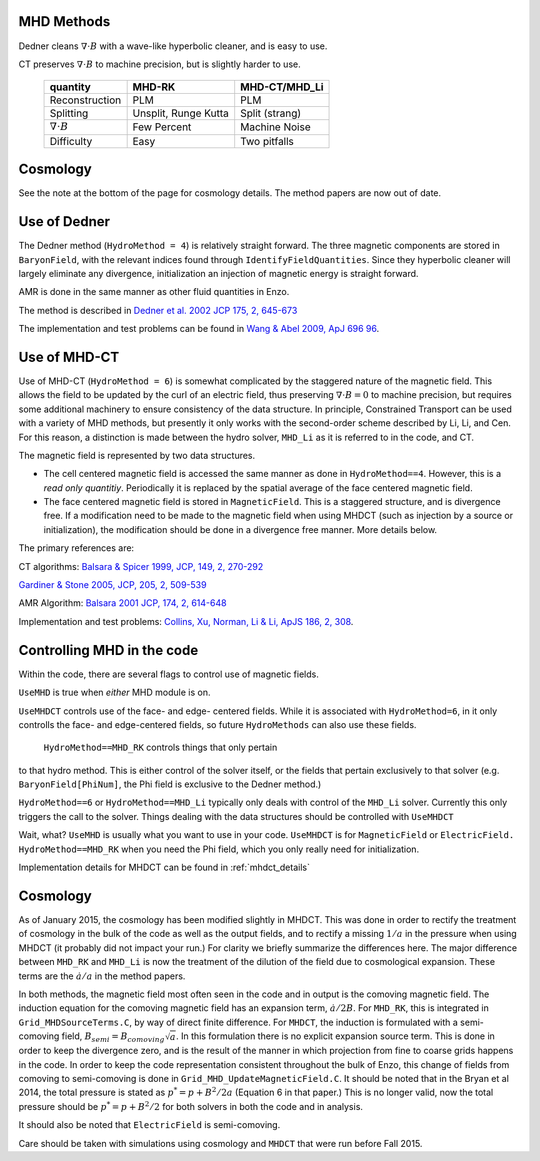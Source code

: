 .. _mhd_methods:

MHD Methods
===========

Dedner cleans :math:`\nabla \cdot B` with a wave-like hyperbolic cleaner, and is
easy to use.  

CT preserves :math:`\nabla \cdot B` to machine precision, but is slightly harder to use.


    ====================== ==================== ===============
    quantity               MHD-RK               MHD-CT/MHD_Li
    ====================== ==================== ===============
    Reconstruction         PLM                  PLM
    Splitting              Unsplit, Runge Kutta Split (strang)
    :math:`\nabla \cdot B` Few Percent          Machine Noise
    Difficulty             Easy                 Two pitfalls 
    ====================== ==================== ===============


Cosmology
=========

See the note at the bottom of the page for cosmology details.  The method papers
are now out of date.

Use of Dedner
============= 

The Dedner method (``HydroMethod = 4``) is relatively straight forward.
The three magnetic components are stored in ``BaryonField``, with the relevant
indices found through ``IdentifyFieldQuantities``.  Since they hyperbolic
cleaner will largely eliminate any divergence, initialization an injection of
magnetic energy is straight forward.

AMR is done in the same manner as other fluid quantities in Enzo.

The method is described in `Dedner et al. 2002 JCP 175, 2, 645-673
<http://adsabs.harvard.edu/abs/2002JCoPh.175..645D>`_

The implementation and test problems can be found in `Wang & Abel 2009, ApJ 696 96 <http://adsabs.harvard.edu/abs/2009ApJ...696...96W>`_.


Use of MHD-CT
=============

Use of MHD-CT (``HydroMethod = 6``) is somewhat complicated by the staggered nature of the magnetic field.  This allows the
field to be updated by the curl of an electric field, thus preserving
:math:`\nabla \cdot B = 0` to machine precision, but requires some additional
machinery to ensure consistency of the data structure.  In principle,
Constrained Transport can be used with a variety of MHD methods, but presently
it only works with the second-order scheme described by Li, Li, and Cen.  For
this reason, a distinction is made between the hydro solver, ``MHD_Li`` as it is
referred to in the code, and CT.

The magnetic field is represented by two data structures.  

- The cell centered magnetic field is accessed the same manner as done in
  ``HydroMethod==4``.  However, this is a *read only quantitiy*.  Periodically
  it is replaced by the spatial average of the face centered magnetic field.
  
- The face centered magnetic field is stored in ``MagneticField``.  This is a
  staggered structure, and is divergence free.  If a modification need to be made
  to the magnetic field when using MHDCT (such as injection by a source or
  initialization), the modification should be done in a divergence free manner.
  More details below.

The primary references are:

CT algorithms: 
`Balsara & Spicer 1999, JCP, 149, 2, 270-292
<http://adsabs.harvard.edu/abs/1999JCoPh.149..270B>`_

`Gardiner & Stone 2005, JCP, 205, 2, 509-539
<http://adsabs.harvard.edu/abs/2005JCoPh.205..509G>`_

AMR Algorithm:
`Balsara 2001 JCP, 174, 2, 614-648
<http://adsabs.harvard.edu/abs/2001JCoPh.174..614B>`_

Implementation and test problems:
`Collins, Xu, Norman, Li & Li, ApJS 186, 2, 308
<http://adsabs.harvard.edu/abs/2010ApJS..186..308C>`_.

Controlling MHD in the code
===========================

Within the code, there are several flags to control use of magnetic fields.

``UseMHD`` is true when *either* MHD module is on.  

``UseMHDCT``  controls use of the face- and
edge- centered fields.  While it is associated with ``HydroMethod=6``, in
it only controlls the face- and edge-centered fields, so future ``HydroMethods``
can also use these fields.  

 ``HydroMethod==MHD_RK`` controls things that only pertain
to that hydro method.  This is either control of the solver itself, or the
fields that pertain exclusively to that solver 
(e.g. ``BaryonField[PhiNum]``, the Phi field is exclusive to the Dedner method.)

``HydroMethod==6`` or ``HydroMethod==MHD_Li`` typically only deals with control of the ``MHD_Li`` solver.  Currently this only triggers the call to the solver.  Things dealing with the data structures should be controlled with ``UseMHDCT``

Wait, what?  ``UseMHD`` is usually what you want to use in your code.  ``UseMHDCT`` is for
``MagneticField`` or ``ElectricField.``  ``HydroMethod==MHD_RK`` when you need
the Phi field, which you only really need for initialization.

Implementation details for MHDCT can be found in :ref:`mhdct_details`

Cosmology
=========

As of January 2015, the cosmology has been modified slightly in MHDCT.  This was
done in order to rectify the treatment of cosmology in the bulk of the code as
well as the output fields, and to rectify a missing :math:`1/a` in the pressure
when using MHDCT (it probably did not impact your run.)  For clarity we briefly
summarize the differences here.  The major difference between ``MHD_RK`` and
``MHD_Li`` is now the treatment of the dilution of the field due to cosmological
expansion.  These terms are the :math:`\dot{a}/a` in the method papers.

In both methods, the magnetic field most often seen in the code and in output is
the comoving magnetic field.  The induction equation for the comoving magnetic
field has an expansion term, :math:`\dot{a}/2 B`.  For ``MHD_RK``, this is
integrated in ``Grid_MHDSourceTerms.C``, by way
of direct finite difference.  For ``MHDCT``, the induction is formulated with a
semi-comoving field, :math:`B_{semi} = B_{comoving} \sqrt{a}`.  In this
formulation there is no explicit expansion source term.  This is done in order
to keep the divergence zero, and is the result of the manner in which
projection from fine to coarse grids happens in the code.   In order to keep the
code representation consistent throughout the bulk of Enzo, this change of
fields from comoving to semi-comoving is done in
``Grid_MHD_UpdateMagneticField.C``.   It should be noted that in the Bryan et al
2014, the total pressure is stated as :math:`p^* = p + B^2/2a` (Equation 6 in
that paper.)  This is no
longer valid, now the total pressure should be :math:`p^* = p + B^2/2` for both
solvers in both the code and in analysis.

It should also be noted that ``ElectricField`` is semi-comoving.

Care should be taken with simulations using cosmology and ``MHDCT`` that were
run before Fall 2015.

